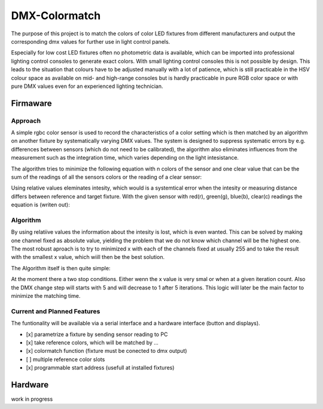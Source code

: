 DMX-Colormatch
==============

The purpose of this project is to match the colors of color LED fixtures from different manufacturers and output the corresponding dmx values for further use in light control panels.

Especially for low cost LED fixtures often no photometric data is available, which can be imported into professional lighting control consoles to generate exact colors. With small lighting control consoles this is not possible by design. This leads to the situation that colours have to be adjusted manually with a lot of patience, which is still practicable in the HSV colour space as available on mid- and high-range consoles but is hardly practicable in pure RGB color space or with pure DMX values even for an experienced lighting technician.

Firmaware
---------

Approach
^^^^^^^^

A simple rgbc color sensor is used to record the characteristics of a color setting which is then matched by an algorithm on another fixture by systematically varying DMX values. The system is designed to suppress systematic errors by e.g. differences between sensors (which do not need to be calibrated), the algorithm also eliminates influences from the measurement such as the integration time, which varies depending on the light intesistance.

The algorithm tries to minimize the following equation with n colors of the sensor and one clear value that can be the sum of the readings of all the sensors colors or the reading of a clear sensor:

.. image:: https://latex.codecogs.com/gif.latex?x&space;=&space;\sum_{i=0}^n&space;\left(\frac{cur_i}{cur_c}-\frac{ref_i}{ref_c}\right)^2\quad\text{with}\quad&space;xxx_c=\sum_{i=0}^n&space;xxx_i
   :target: https://latex.codecogs.com/gif.latex?x&space;=&space;\sum_{i=0}^n&space;\left(\frac{cur_i}{cur_c}-\frac{ref_i}{ref_c}\right)^2\quad\text{with}\quad&space;xxx_c=\sum_{i=0}^n&space;xxx_i
..
    x = \sum_{i=0}^n \left(\frac{cur_i}{cur_c}-\frac{ref_i}{ref_c}\right)^2\quad\text{with}\quad xxx_c=\sum_{i=0}^n xxx_i

Using relative values eleminates intesity, which would is a systemtical error when the intesity or measuring distance differs between reference and target fixture. With the given sensor with red(r), green(g), blue(b), clear(c) readings the equation is (writen out):

.. image:: https://latex.codecogs.com/gif.latex?x&space;=&space;\left(\frac{cur_r}{cur_c}-\frac{ref_r}{ref_c}\right)^2&plus;\left(\frac{cur_g}{cur_c}-\frac{ref_g}{ref_c}\right)^2&plus;\left(\frac{cur_b}{cur_c}-\frac{ref_b}{ref_c}\right)^2
    :target: https://latex.codecogs.com/gif.latex?x&space;=&space;\left(\frac{cur_r}{cur_c}-\frac{ref_r}{ref_c}\right)^2&plus;\left(\frac{cur_g}{cur_c}-\frac{ref_g}{ref_c}\right)^2&plus;\left(\frac{cur_b}{cur_c}-\frac{ref_b}{ref_c}\right)^2
..
    x = \left(\frac{cur_r}{cur_c}-\frac{ref_r}{ref_c}\right)^2+\left(\frac{cur_g}{cur_c}-\frac{ref_g}{ref_c}\right)^2+\left(\frac{cur_b}{cur_c}-\frac{ref_b}{ref_c}\right)^2

Algorithm
^^^^^^^^^

By using relatiive values the information about the intesity is lost, which is even wanted. This can be solved by making one channel fixed as absolute value, yielding the problem that we do not know which channel will be the highest one. The most robust aproach is to try to minimized x with each of the channels fixed at usually 255 and to take the result with the smallest x value, which wiill then be the best solution.

The Algorithm itself is then quite simple:

.. image:: misc/algorithm_flowchart/algorithm_flowchart.pdf

At the moment there a two stop conditions. Either wenn the x value is very smal or when at a given iteration count. Also the DMX change step will starts with 5 and will decrease to 1 after 5 iterations. This logic will later be the main factor to minimize the matching time.

Current and Planned Features
^^^^^^^^^^^^^^^^^^^^^^^^^^^^

The funtionality will be available via a serial interface and a hardware interface (button and displays).

- [x] parametrize a fixture by sending sensor reading to PC
- [x] take reference colors, which will be matched by ...
- [x] colormatch function (fixture must be conected to dmx output)
- [ ] multiple reference color slots
- [x] programmable start address (usefull at installed fixtures)


Hardware
--------

work in progress

